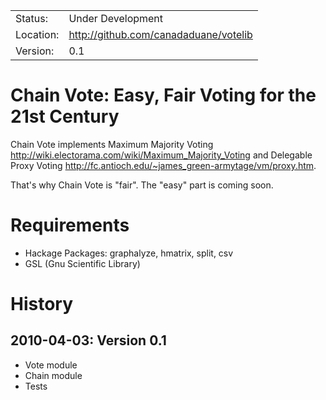 | Status:   | Under Development                 |
 | Location: | [[http://github.com/canadaduane/votelib]] |
 | Version:  | 0.1                               |

* Chain Vote: Easy, Fair Voting for the 21st Century

  Chain Vote implements Maximum Majority Voting [[http://wiki.electorama.com/wiki/Maximum_Majority_Voting]] and
  Delegable Proxy Voting [[http://fc.antioch.edu/~james_green-armytage/vm/proxy.htm]].
  
  That's why Chain Vote is "fair".  The "easy" part is coming soon.

* Requirements

    - Hackage Packages: graphalyze, hmatrix, split, csv
    - GSL (Gnu Scientific Library)
    
* History

** 2010-04-03: Version 0.1

   - Vote module
   - Chain module
   - Tests